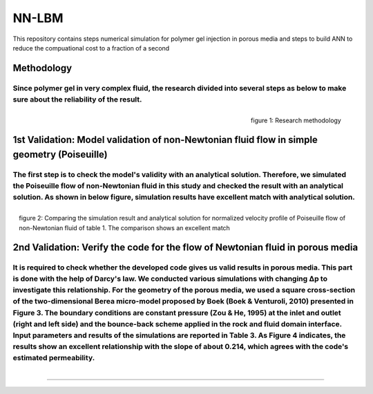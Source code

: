================================================================================
NN-LBM 
================================================================================
This repository contains steps numerical simulation for polymer gel injection in porous media and steps to build ANN to reduce the compuational cost to a fraction of a second

################################################################################
Methodology
################################################################################
Since polymer gel in very complex fluid, the research divided into several steps as below to make sure about the reliability of the result.
--------------------------------------------------------------------------------
.. figure::  /palabos-master/figs/NN-Methodology.JPG
    :align: right
    :alt: alternate text
    :figclass: align-right
    
    figure 1: Research methodology
################################################################################
1st Validation: Model validation of non-Newtonian fluid flow in simple geometry (Poiseuille)
################################################################################
The first step is to check the model's validity with an analytical solution. Therefore, we simulated the Poiseuille flow of non-Newtonian fluid in this study and checked the result with an analytical solution. As shown in below figure, simulation results have excellent match with analytical solution.
--------------------------------------------------------------------------------
.. figure::  /palabos-master/figs/NN-poiseuille.JPG
    :align: center
    :alt: alternate text
    :figclass: align-right
    
    figure 2: Comparing the simulation result and analytical solution for normalized velocity profile of Poiseuille flow of non-Newtonian fluid of table 1. The comparison shows an excellent match
################################################################################
2nd Validation: Verify the code for the flow of Newtonian fluid in porous media
################################################################################
It is required to check whether the developed code gives us valid results in porous media. This part is done with the help of Darcy's law. We conducted various simulations with changing Δp  to investigate this relationship. For the geometry of the porous media, we used a square cross-section of the two-dimensional Berea micro-model proposed by Boek (Boek & Venturoli, 2010) presented in Figure 3. The boundary conditions are constant pressure (Zou & He, 1995) at the inlet and outlet (right and left side) and the bounce-back scheme applied in the rock and fluid domain interface. Input parameters and results of the simulations are reported in Table 3. As Figure 4 indicates, the results show an excellent relationship with the slope of about 0.214, which agrees with the code's estimated permeability.
--------------------------------------------------------------------------------
.. figure::  /palabos-master/figs/NN-poiseuille.JPG
    :align: center
    :alt: alternate text
    :figclass: align-right
----------------------------------------------------------------------------
